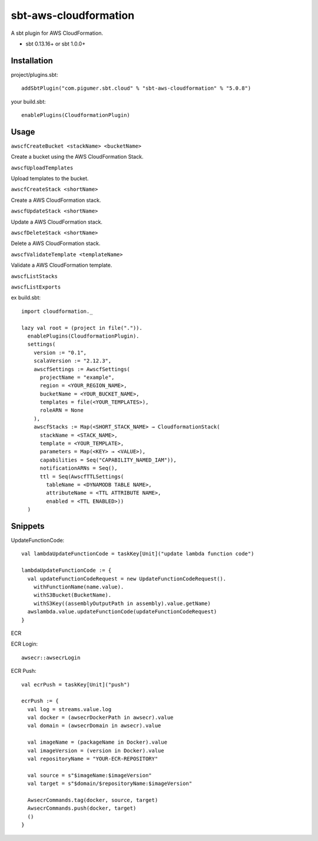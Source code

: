 sbt-aws-cloudformation
======================

A sbt plugin for AWS CloudFormation.

* sbt 0.13.16+ or sbt 1.0.0+

Installation
------------

project/plugins.sbt::

  addSbtPlugin("com.pigumer.sbt.cloud" % "sbt-aws-cloudformation" % "5.0.8")


your build.sbt::

  enablePlugins(CloudformationPlugin)


Usage
-----

``awscfCreateBucket <stackName> <bucketName>``

Create a bucket using the AWS CloudFormation Stack.

``awscfUploadTemplates``

Upload templates to the bucket.

``awscfCreateStack <shortName>``

Create a AWS CloudFormation stack.

``awscfUpdateStack <shortName>``

Update a AWS CloudFormation stack.

``awscfDeleteStack <shortName>``

Delete a AWS CloudFormation stack.

``awscfValidateTemplate <templateName>``

Validate a AWS CloudFormation template.

``awscfListStacks``

``awscfListExports``

ex build.sbt::

  import cloudformation._

  lazy val root = (project in file(".")).
    enablePlugins(CloudformationPlugin).
    settings(
      version := "0.1",
      scalaVersion := "2.12.3",
      awscfSettings := AwscfSettings(
        projectName = "example",
        region = <YOUR_REGION_NAME>,
        bucketName = <YOUR_BUCKET_NAME>,
        templates = file(<YOUR_TEMPLATES>),
        roleARN = None
      ),
      awscfStacks := Map(<SHORT_STACK_NAME> → CloudformationStack(
        stackName = <STACK_NAME>,
        template = <YOUR_TEMPLATE>,
        parameters = Map(<KEY> → <VALUE>),
        capabilities = Seq("CAPABILITY_NAMED_IAM")),
        notificationARNs = Seq(),
        ttl = Seq(AwscfTTLSettings(
          tableName = <DYNAMODB TABLE NAME>,
          attributeName = <TTL ATTRIBUTE NAME>,
          enabled = <TTL ENABLED>))
    )

Snippets
--------

UpdateFunctionCode::

    val lambdaUpdateFunctionCode = taskKey[Unit]("update lambda function code")

    lambdaUpdateFunctionCode := {
      val updateFunctionCodeRequest = new UpdateFunctionCodeRequest().
        withFunctionName(name.value).
        withS3Bucket(BucketName).
        withS3Key((assemblyOutputPath in assembly).value.getName)
      awslambda.value.updateFunctionCode(updateFunctionCodeRequest)
    }

ECR

ECR Login::

    awsecr::awsecrLogin

ECR Push::

    val ecrPush = taskKey[Unit]("push")

    ecrPush := {
      val log = streams.value.log
      val docker = (awsecrDockerPath in awsecr).value
      val domain = (awsecrDomain in awsecr).value

      val imageName = (packageName in Docker).value
      val imageVersion = (version in Docker).value
      val repositoryName = "YOUR-ECR-REPOSITORY"

      val source = s"$imageName:$imageVersion"
      val target = s"$domain/$repositoryName:$imageVersion"

      AwsecrCommands.tag(docker, source, target)
      AwsecrCommands.push(docker, target)
      ()
    }
